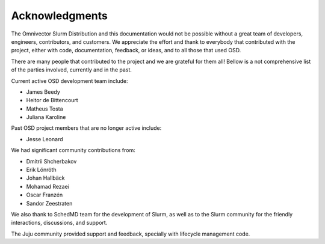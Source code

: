 .. _acknowledgments:

===============
Acknowledgments
===============

The Omnivector Slurm Distribution and this documentation would not be possible
without a great team of developers, engineers, contributors, and customers. We
appreciate the effort and thank to everybody that contributed with the project,
either with code, documentation, feedback, or ideas, and to all those that used
OSD.

There are many people that contributed to the project and we are grateful for
them all! Bellow is a not comprehensive list of the parties involved, currently
and in the past.

Current active OSD development team include:

- James Beedy
- Heitor de Bittencourt
- Matheus Tosta
- Juliana Karoline

Past OSD project members that are no longer active include:

- Jesse Leonard

We had significant community contributions from:

- Dmitrii Shcherbakov
- Erik Lönröth
- Johan Hallbäck
- Mohamad Rezaei
- Oscar Franzén
- Sandor Zeestraten

We also thank to SchedMD team for the development of Slurm, as well as to the
Slurm community for the friendly interactions, discussions, and support.

The Juju community provided support and feedback, specially with lifecycle
management code.
